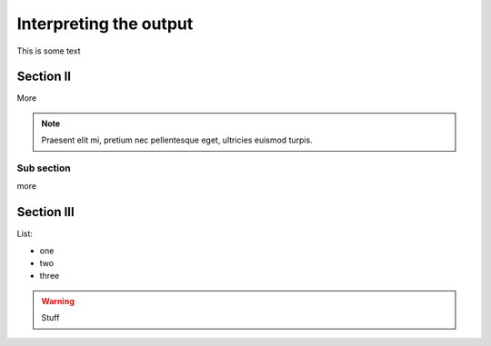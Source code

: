 =======================
Interpreting the output
=======================

This is some text

Section II
----------

More

.. note::

  Praesent elit mi, pretium nec pellentesque eget, ultricies
  euismod turpis.


Sub section
~~~~~~~~~~~

more

Section III
-----------

List:

- one
- two
- three

.. warning::

    Stuff

